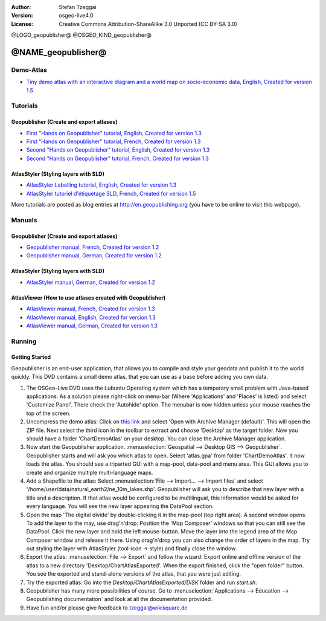 :Author: Stefan Tzeggai
:Version: osgeo-live4.0
:License: Creative Commons Attribution-ShareAlike 3.0 Unported  (CC BY-SA 3.0)

@LOGO_geopublisher@
@OSGEO_KIND_geopublisher@

********************************************************************************
@NAME_geopublisher@
********************************************************************************

Demo-Atlas
================================================================================
* `Tiny demo atlas with an interactive diagram and a world map on socio-economic data, English, Created for version 1.5 <../../geopublishing/ChartDemoAtlas_WorkingCopy.zip>`_

Tutorials
================================================================================
Geopublisher (Create and export atlases)
~~~~~~~~~~~~~~~~~~~~~~~~~~~~~~~~~~~~~~~~~~~~~~~~~~~~~~~~~~~~~~~~~~~~~~~~~~~~~~~~
* `First "Hands on Geopublisher" tutorial, English, Created for version 1.3 <../../geopublishing/tutorial_Geopublisher_1/HandsOn-Geopublisher1_EN.pdf>`_
* `First "Hands on Geopublisher" tutorial, French, Created for version 1.3 <../../geopublishing/tutorial_Geopublisher_1/HandsOn-Geopublisher1_FR.pdf>`_
* `Second "Hands on Geopublisher" tutorial, English, Created for version 1.3 <../../geopublishing/tutorial_Geopublisher_2/HandsOn-Geopublisher2_EN.pdf>`_
* `Second "Hands on Geopublisher" tutorial, French, Created for version 1.3 <../../geopublishing/tutorial_Geopublisher_2/HandsOn-Geopublisher2_FR.pdf>`_

AtlasStyler (Styling layers with SLD)
~~~~~~~~~~~~~~~~~~~~~~~~~~~~~~~~~~~~~~~~~~~~~~~~~~~~~~~~~~~~~~~~~~~~~~~~~~~~~~~~
* `AtlasStyler Labelling tutorial, English, Created for version 1.3 <../../geopublishing/tutorial_AtlasStyler_Labelling/AtlasStyler_v1.3_EN_LabellingTutorial_091012.pdf>`_
* `AtlasStyler tutoriel d'étiquetage SLD, French, Created for version 1.5 <../../geopublishing/tutorial_AtlasStyler_Labelling/AtlasStyler_v1.5_FR_Tutoriel_d_etiquetage_101006.pdf>`_

More tutorials are posted as blog entries at `http://en.geopublishing.org <http://en.geopublishing.org">`_ (you have to be online to visit this webpage).

Manuals
================================================================================

Geopublisher (Create and export atlases)
~~~~~~~~~~~~~~~~~~~~~~~~~~~~~~~~~~~~~~~~~~~~~~~~~~~~~~~~~~~~~~~~~~~~~~~~~~~~~~~~
* `Geopublisher manual, French, Created for version 1.2 <../../geopublishing/Geopublisher_v1.2_FR_Handbuch_090803.pdf>`_
* `Geopublisher manual, German, Created for version 1.2 <../../geopublishing/Geopublisher_v1.2_DE_Handbuch_090801.pdf>`_    

AtlasStyler (Styling layers with SLD)
~~~~~~~~~~~~~~~~~~~~~~~~~~~~~~~~~~~~~~~~~~~~~~~~~~~~~~~~~~~~~~~~~~~~~~~~~~~~~~~~
* `AtlasStyler manual, German, Created for version 1.2 <../../geopublishing/AtlasStyler_v1.2_DE_Handbuch_090601.pdf>`_  

AtlasViewer (How to use atlases created with Geopublisher)
~~~~~~~~~~~~~~~~~~~~~~~~~~~~~~~~~~~~~~~~~~~~~~~~~~~~~~~~~~~~~~~~~~~~~~~~~~~~~~~~

* `AtlasViewer manual, French, Created for version 1.3 <../../geopublishing/AtlasViewer_v1.3_FR_Manual_090522.pdf>`_
* `AtlasViewer manual, English, Created for version 1.3 <../../geopublishing/AtlasViewer_v1.3_EN_Manual_090522.pdf>`_ 
* `AtlasViewer manual, German, Created for version 1.3 <../../geopublishing/AtlasViewer_v1.3_DE_Handbuch_090522.pdf>`_  


Running
================================================================================

Getting Started
~~~~~~~~~~~~~~~~~~~~~~~~~~~~~~~~~~~~~~~~~~~~~~~~~~~~~~~~~~~~~~~~~~~~~~~~~~~~~~~~

Geopublisher is an end-user application, that allows you to compile and style your geodata and publish it to the world quickly. This DVD contains a small demo atlas, that you can use as a base before adding you own data.

#) The OSGeo-Live DVD uses the Lubuntu Operating system which has a temporary small problem with Java-based applications: As a solution please right-click on menu-bar (Where 'Applications' and 'Places' is listed) and select 'Customize Panel'. There check the 'Autohide' option. The menubar is now hidden unless your mouse reaches the top of the screen. 

#) Uncompress the demo atlas: Click on `this link <../../geopublishing/ChartDemoAtlas_WorkingCopy.zip>`_ and select 'Open with Archive Manager (default)'. This will open the ZIP file. Next select the third icon in the toolbar to extract and choose 'Desktop' as the target folder. Now you should have a folder 'ChartDemoAtlas' on your desktop. You can close the Archive Manager application.

#) Now start the Geopublisher application. :menuselection:`Geospatial --> Desktop GIS --> Geopublisher`. Geopublisher starts and will ask you which atlas to open. Select 'atlas.gpa' from folder 'ChartDemoAtlas'. It now loads the atlas. You should see a triparted GUI with a map-pool, data-pool and menu area. This GUI allows you to create and organize multiple multi-language maps.

#) Add a Shapefile to the atlas: Select :menuselection:`File --> Import... --> Import files` and select '/home/user/data/natural_earth2/ne_10m_lakes.shp'. Geopublisher will ask you to describe that new layer with a title and a description. If that atlas would be configured to be multilingual, this information would be asked for every language. You will see the new layer appearing the DataPool section.

#) Open the map 'The digital divide' by double-clicking it in the map-pool (top right area). A second window opens. To add the layer to the may, use drag'n'drop: Position the 'Map Composer' windows so that you can still see the DataPool. Click the new layer and hold the left mouse-button. Move the layer into the legend area of the Map Composer window and release it there. Using drag'n'drop you can also change the order of layers in the map. Try out styling the layer with AtlasStyler (tool-icon -> style) and finally close the window.

#) Export the atlas: :menuselection:`File --> Export` and follow the wizard: Export online and offline version of the atlas to a new directory 'Desktop/ChartAtlasExported'. When the export finished, click the "open folder" button. You see the exported and stand-alone versions of the atlas, that you were just editing.

#) Try the exported atlas: Go into the `Desktop/ChartAtlasExported/DISK` folder and run `start.sh`. 

#) Geopublisher has many more possibilities of course. Go to :menuselection:`Applications --> Education --> Geopublishing documentation` and look at all the documentation provided.

#) Have fun and/or please give feedback to tzeggai@wikisquare.de
